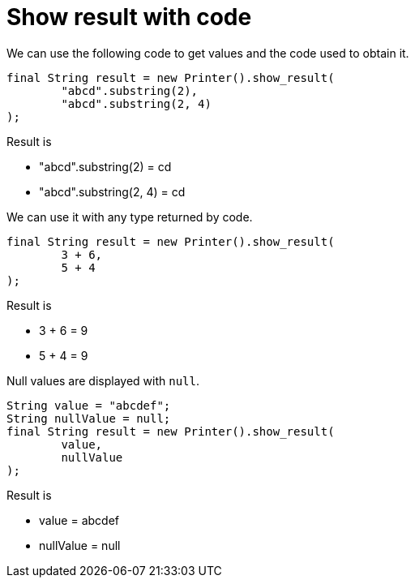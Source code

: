 ifndef::ROOT_PATH[:ROOT_PATH: ../../../..]

[#org_sfvl_doctesting_utils_printertest_show_result_with_code]
= Show result with code

We can use the following code to get values and the code used to obtain it.

[source,java,indent=0]
----
            final String result = new Printer().show_result(
                    "abcd".substring(2),
                    "abcd".substring(2, 4)
            );

----


Result is

* "abcd".substring(2) = cd
* "abcd".substring(2, 4) = cd

We can use it with any type returned by code.

[source,java,indent=0]
----
            final String result = new Printer().show_result(
                    3 + 6,
                    5 + 4
            );

----


Result is

* 3 + 6 = 9
* 5 + 4 = 9

Null values are displayed with `null`.

[source,java,indent=0]
----
            String value = "abcdef";
            String nullValue = null;
            final String result = new Printer().show_result(
                    value,
                    nullValue
            );

----


Result is

* value = abcdef
* nullValue = null